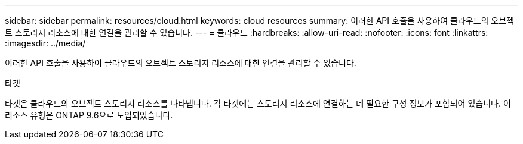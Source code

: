 ---
sidebar: sidebar 
permalink: resources/cloud.html 
keywords: cloud resources 
summary: 이러한 API 호출을 사용하여 클라우드의 오브젝트 스토리지 리소스에 대한 연결을 관리할 수 있습니다. 
---
= 클라우드
:hardbreaks:
:allow-uri-read: 
:nofooter: 
:icons: font
:linkattrs: 
:imagesdir: ../media/


[role="lead"]
이러한 API 호출을 사용하여 클라우드의 오브젝트 스토리지 리소스에 대한 연결을 관리할 수 있습니다.

.타겟
타겟은 클라우드의 오브젝트 스토리지 리소스를 나타냅니다. 각 타겟에는 스토리지 리소스에 연결하는 데 필요한 구성 정보가 포함되어 있습니다. 이 리소스 유형은 ONTAP 9.6으로 도입되었습니다.
